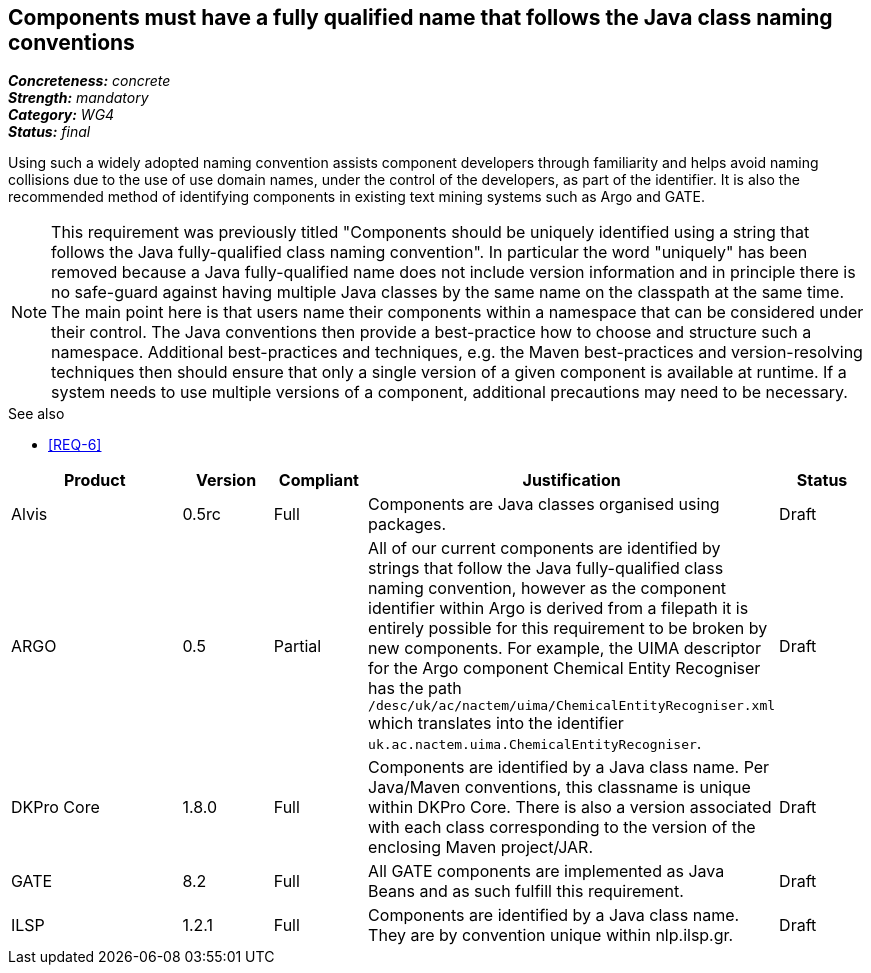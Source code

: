 == Components must have a fully qualified name that follows the Java class naming conventions

[%hardbreaks]
[small]#*_Concreteness:_* __concrete__#
[small]#*_Strength:_* __mandatory__#
[small]#*_Category:_* __WG4__#
[small]#*_Status:_* __final__#

Using such a widely adopted naming convention assists component developers through familiarity and helps avoid naming collisions due to the use of use domain names, under the control of the developers, as part of the identifier. It is also the recommended method of identifying components in existing text mining systems such as Argo and GATE. 

NOTE: This requirement was previously titled "Components should be uniquely identified using a string that follows the Java fully-qualified class naming convention". In particular the word "uniquely" has been removed because a Java fully-qualified name does not include version information and in principle there is no safe-guard against having multiple Java classes by the same name on the classpath at the same time. The main point here is that users name their components within a namespace that can be considered under their control. The Java conventions then provide a best-practice how to choose and structure such a namespace. Additional best-practices and techniques, e.g. the Maven best-practices and version-resolving techniques then should ensure that only a single version of a given component is available at runtime. If a system needs to use multiple versions of a component, additional precautions may need to be necessary.

.See also
* <<REQ-6>>

[cols="2,1,1,4,1"]
|====
|Product|Version|Compliant|Justification|Status

| Alvis
| 0.5rc
| Full
| Components are Java classes organised using packages.
| Draft

| ARGO
| 0.5
| Partial
| All of our current components are identified by strings that follow the Java fully-qualified class naming convention, however as the component identifier within Argo is derived from a filepath it is entirely possible for this requirement to be broken by new components.  For example, the UIMA descriptor for the Argo component Chemical Entity Recogniser has the path `/desc/uk/ac/nactem/uima/ChemicalEntityRecogniser.xml` which translates into the identifier `uk.ac.nactem.uima.ChemicalEntityRecogniser`.
| Draft

| DKPro Core
| 1.8.0
| Full
| Components are identified by a Java class name. Per Java/Maven conventions, this classname is unique within DKPro Core. There is also a version associated with each class corresponding to the version of the enclosing Maven project/JAR.
| Draft

| GATE
| 8.2
| Full
| All GATE components are implemented as Java Beans and as such fulfill this requirement.
| Draft

| ILSP
| 1.2.1
| Full
| Components are identified by a Java class name. They are by convention unique within nlp.ilsp.gr. 
| Draft
|====
